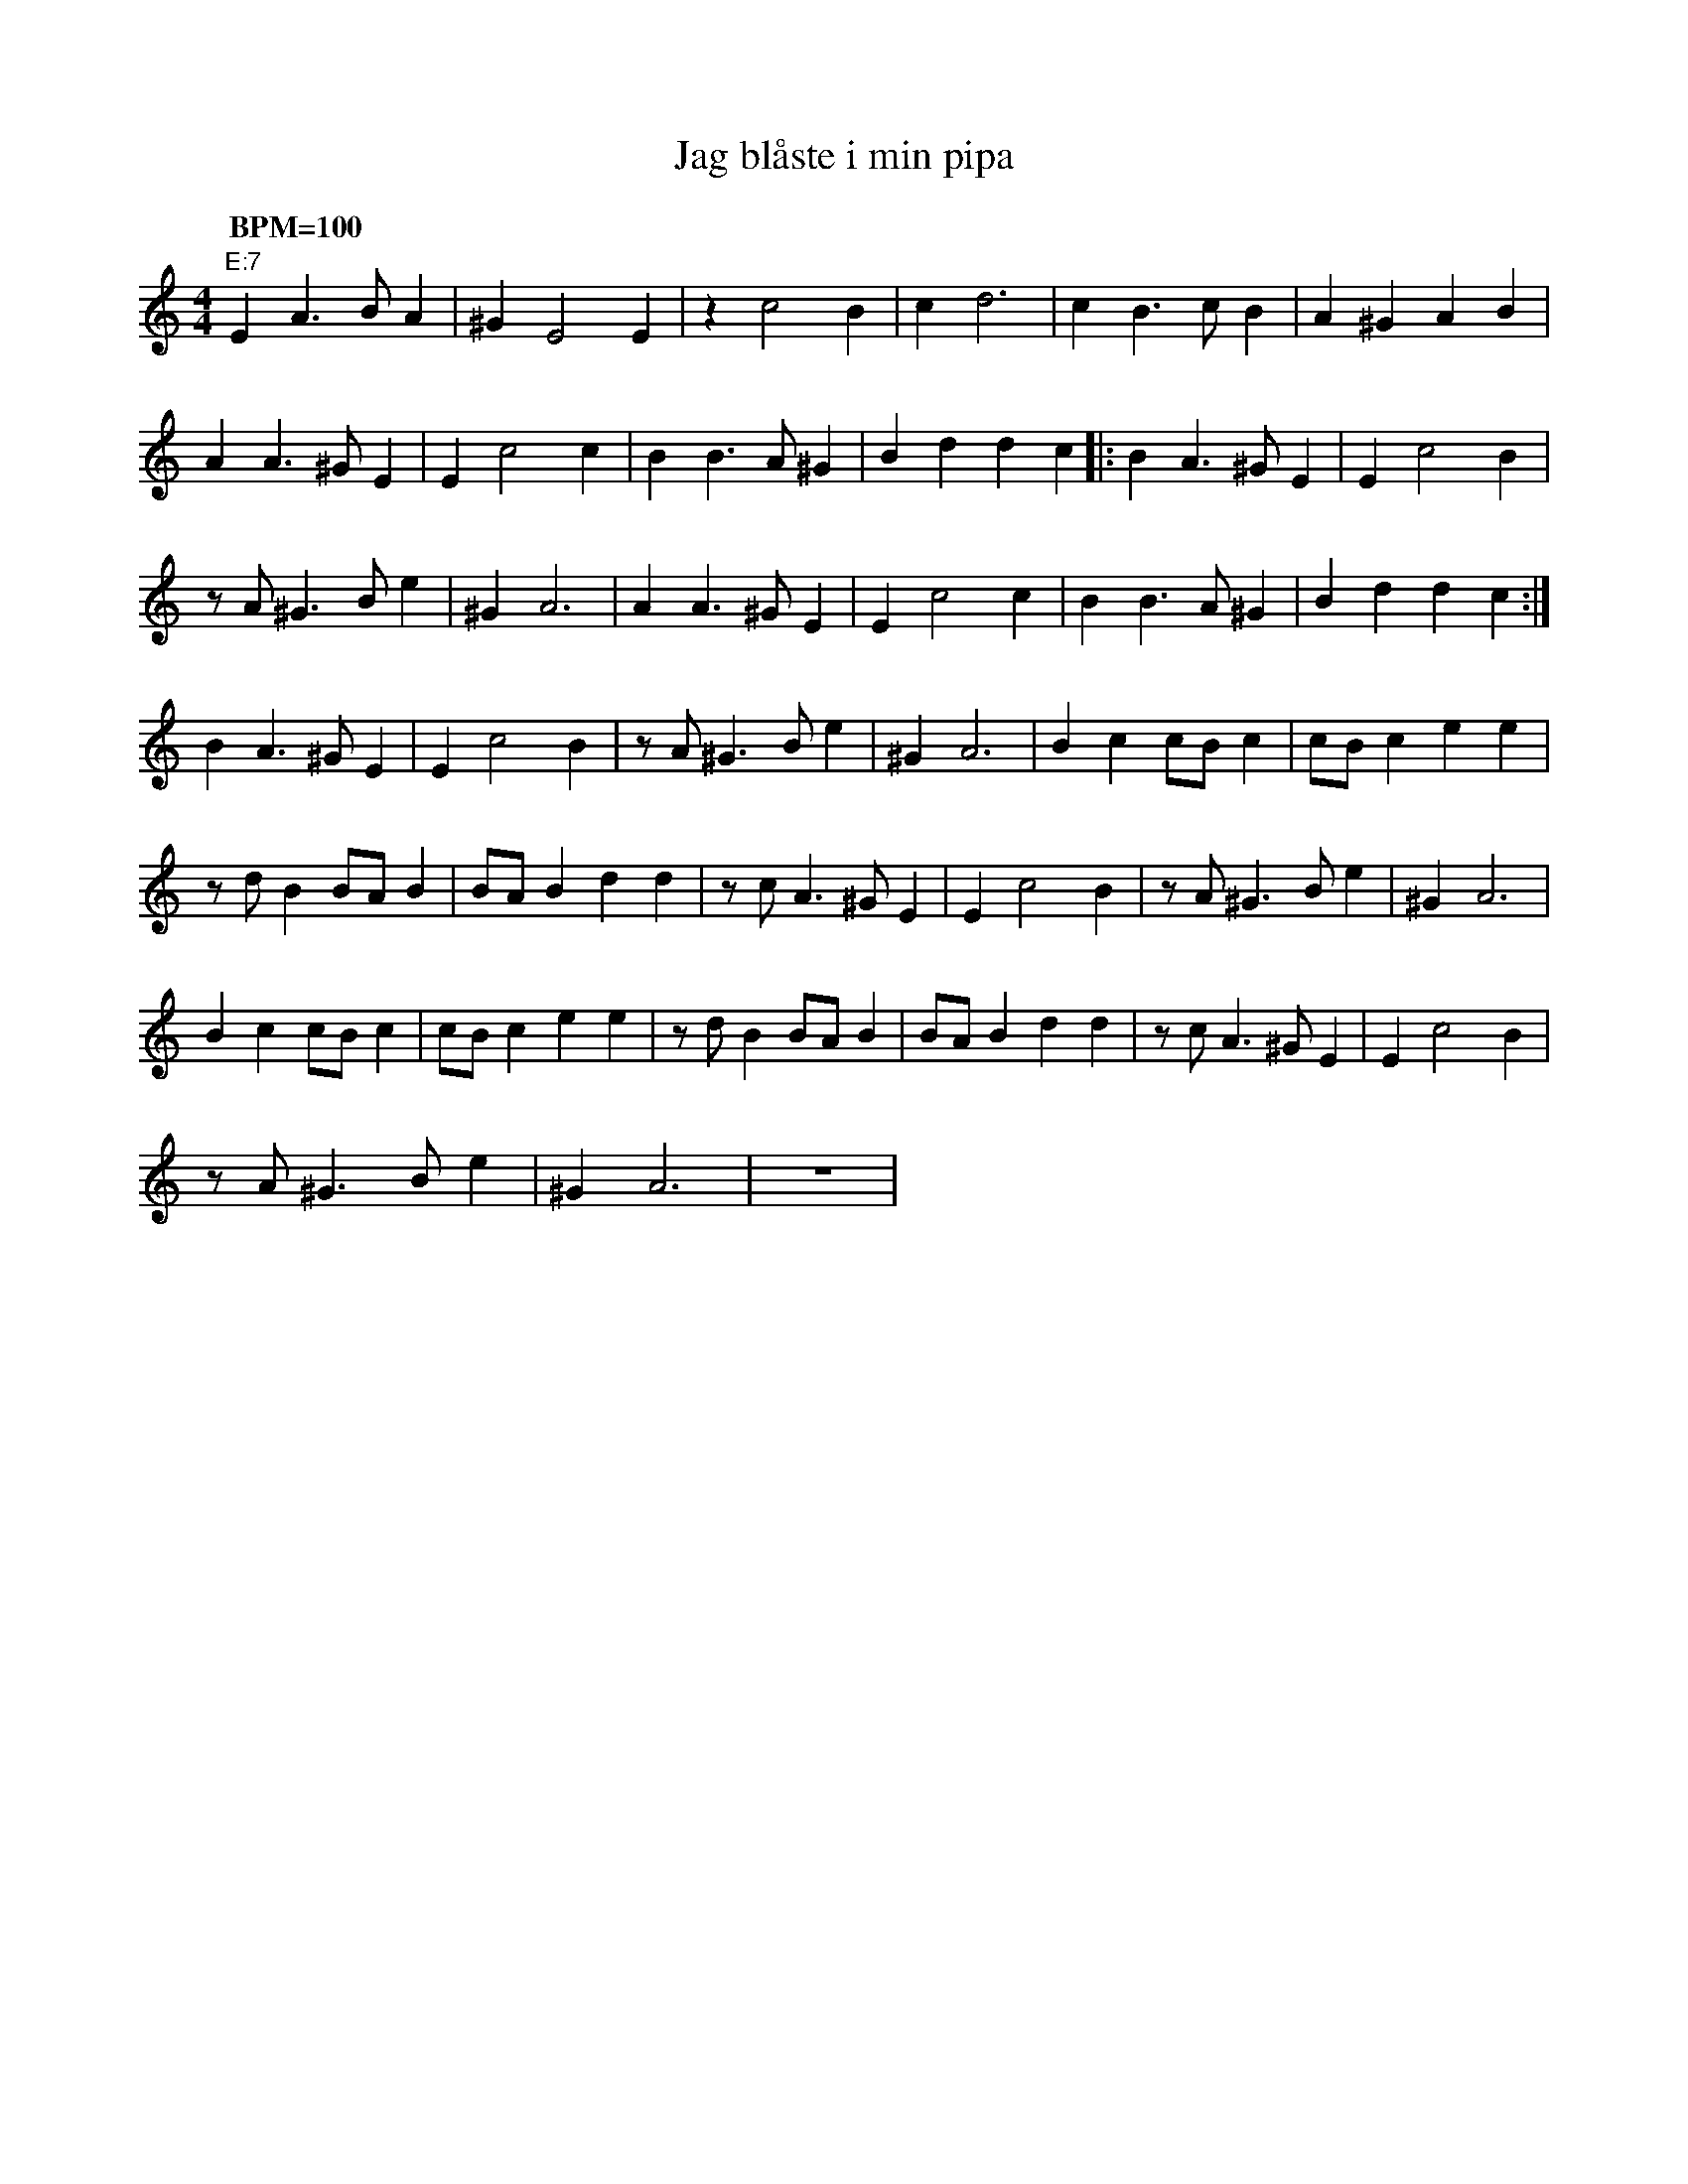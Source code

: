 %%abc-charset utf-8
X: 0
T:Jag blåste i min pipa
M:4/4
K:Am fgp=1
Q: "BPM=100"
"E:7"E2 A3B A2 | ^G2 E4 E2 | z2 c4 B2 | c2 d6 | c2 B3c B2 | A2 ^G2 A2 B2 |
A2 A3^G E2 | E2 c4 c2 | B2 B3A ^G2 | B2 d2 d2 c2 |: B2 A3^G E2 | E2 c4 B2 |
zA ^G3B e2 | ^G2 A6 | A2 A3^G E2 | E2 c4 c2 | B2 B3A ^G2 | B2 d2 d2 c2 :|
B2 A3^G E2 | E2 c4 B2 | zA ^G3B e2 | ^G2 A6 | B2 c2 cB c2 | cB c2 e2 e2 |
zd B2 BA B2 | BA B2 d2 d2 | zc A3^G E2 | E2 c4 B2 | zA ^G3B e2 | ^G2 A6 |
B2 c2 cB c2 | cB c2 e2 e2 | zd B2 BA B2 | BA B2 d2 d2 | zc A3^G E2 | E2 c4 B2 |
zA ^G3B e2 | ^G2 A6 | z8 |
